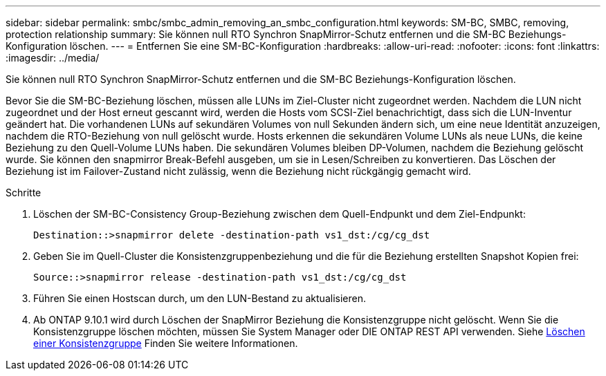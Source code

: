 ---
sidebar: sidebar 
permalink: smbc/smbc_admin_removing_an_smbc_configuration.html 
keywords: SM-BC, SMBC, removing, protection relationship 
summary: Sie können null RTO Synchron SnapMirror-Schutz entfernen und die SM-BC Beziehungs-Konfiguration löschen. 
---
= Entfernen Sie eine SM-BC-Konfiguration
:hardbreaks:
:allow-uri-read: 
:nofooter: 
:icons: font
:linkattrs: 
:imagesdir: ../media/


[role="lead"]
Sie können null RTO Synchron SnapMirror-Schutz entfernen und die SM-BC Beziehungs-Konfiguration löschen.

Bevor Sie die SM-BC-Beziehung löschen, müssen alle LUNs im Ziel-Cluster nicht zugeordnet werden. Nachdem die LUN nicht zugeordnet und der Host erneut gescannt wird, werden die Hosts vom SCSI-Ziel benachrichtigt, dass sich die LUN-Inventur geändert hat. Die vorhandenen LUNs auf sekundären Volumes von null Sekunden ändern sich, um eine neue Identität anzuzeigen, nachdem die RTO-Beziehung von null gelöscht wurde. Hosts erkennen die sekundären Volume LUNs als neue LUNs, die keine Beziehung zu den Quell-Volume LUNs haben. Die sekundären Volumes bleiben DP-Volumen, nachdem die Beziehung gelöscht wurde. Sie können den snapmirror Break-Befehl ausgeben, um sie in Lesen/Schreiben zu konvertieren. Das Löschen der Beziehung ist im Failover-Zustand nicht zulässig, wenn die Beziehung nicht rückgängig gemacht wird.

.Schritte
. Löschen der SM-BC-Consistency Group-Beziehung zwischen dem Quell-Endpunkt und dem Ziel-Endpunkt:
+
`Destination::>snapmirror delete -destination-path vs1_dst:/cg/cg_dst`

. Geben Sie im Quell-Cluster die Konsistenzgruppenbeziehung und die für die Beziehung erstellten Snapshot Kopien frei:
+
`Source::>snapmirror release -destination-path vs1_dst:/cg/cg_dst`

. Führen Sie einen Hostscan durch, um den LUN-Bestand zu aktualisieren.
. Ab ONTAP 9.10.1 wird durch Löschen der SnapMirror Beziehung die Konsistenzgruppe nicht gelöscht. Wenn Sie die Konsistenzgruppe löschen möchten, müssen Sie System Manager oder DIE ONTAP REST API verwenden. Siehe xref:../consistency-groups/delete-task.adoc[Löschen einer Konsistenzgruppe] Finden Sie weitere Informationen.


